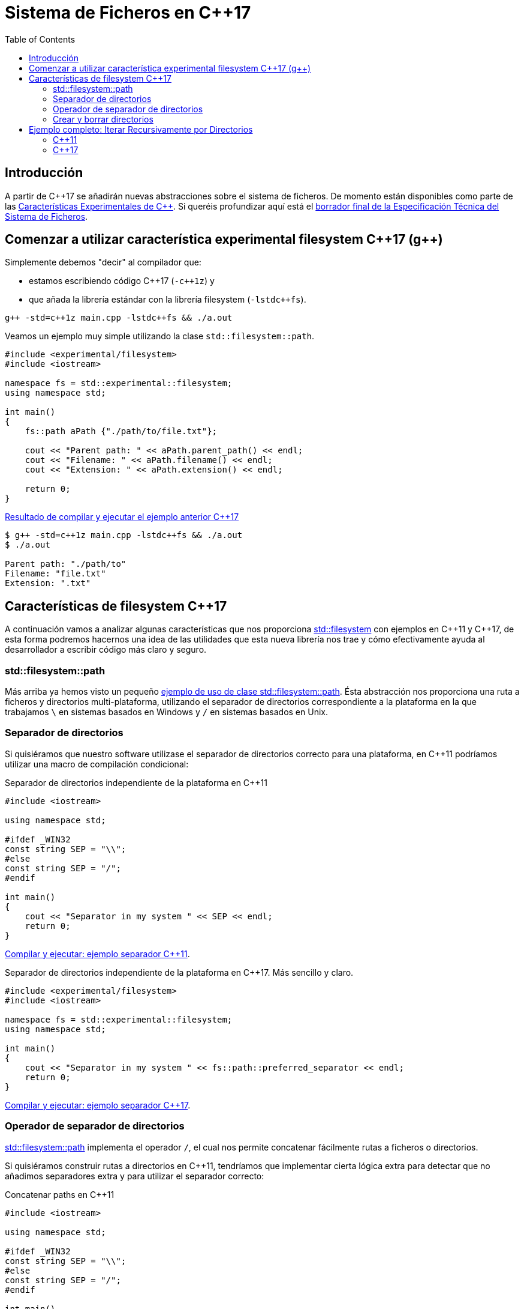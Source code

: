 = Sistema de Ficheros en C++17
:date: 2017-05-28 09:00
:keywords: C++, C++11, C++17, IO, Filesystem
:toc:
:description: Vamos a analizar con un ejemplo la forma de recorrer directorios de manera recursiva a partir de C++17
:lang: es
:docdate: {date}
:draft: https://www.open-std.org/jtc1/sc22/wg21/docs/papers/2014/n4100.pdf[borrador final de la Especificación Técnica del Sistema de Ficheros,window=_blank]
:fslink: https://en.cppreference.com/w/cpp/filesystem[std::filesystem,window=_blank]

== Introducción

A partir de {cpp}17 se añadirán nuevas abstracciones sobre el sistema de ficheros. De momento están disponibles como parte de las https://en.cppreference.com/w/cpp/experimental[Características Experimentales de {cpp}]. Si queréis profundizar aquí está el {draft}.

== Comenzar a utilizar característica experimental filesystem {cpp}17 (g++)

Simplemente debemos "decir" al compilador que:

* estamos escribiendo código {cpp}17 (`-c++1z`) y 
* que añada la librería estándar con la librería filesystem (`-lstdc++fs`).

[source,bash]
----
g++ -std=c++1z main.cpp -lstdc++fs && ./a.out
----

Veamos un ejemplo muy simple utilizando la clase `std::filesystem::path`.

[source,cpp]
----
#include <experimental/filesystem>
#include <iostream>

namespace fs = std::experimental::filesystem;
using namespace std;

int main()
{
    fs::path aPath {"./path/to/file.txt"};

    cout << "Parent path: " << aPath.parent_path() << endl;
    cout << "Filename: " << aPath.filename() << endl;
    cout << "Extension: " << aPath.extension() << endl;

    return 0;
}
----

.https://coliru.stacked-crooked.com/a/9f8bebb8b7f0fbe7[Resultado de compilar y ejecutar el ejemplo anterior {cpp}17,window=_blank]
[source,bash]
----
$ g++ -std=c++1z main.cpp -lstdc++fs && ./a.out
$ ./a.out

Parent path: "./path/to"
Filename: "file.txt"
Extension: ".txt"
----

== Características de filesystem {cpp}17

A continuación vamos a analizar algunas características que nos proporciona {fslink} con ejemplos en {cpp}11 y {cpp}17, de esta forma podremos hacernos una idea de las utilidades que esta nueva librería nos trae y cómo efectivamente ayuda al desarrollador a escribir código más claro y seguro.

=== std::filesystem::path

Más arriba ya hemos visto un pequeño https://coliru.stacked-crooked.com/a/9f8bebb8b7f0fbe7[ejemplo de uso de clase std::filesystem::path,window=_blank]. Ésta abstracción nos proporciona una ruta a ficheros y directorios multi-plataforma, utilizando el separador de directorios correspondiente a la plataforma en la que trabajamos `\` en sistemas basados en Windows y `/` en sistemas basados en Unix.

=== Separador de directorios

Si quisiéramos que nuestro software utilizase el separador de directorios correcto para una plataforma, en {cpp}11 podríamos utilizar una macro de compilación condicional:

.Separador de directorios independiente de la plataforma en {cpp}11
[source,cpp]
----
#include <iostream>

using namespace std;

#ifdef _WIN32
const string SEP = "\\";
#else
const string SEP = "/";
#endif

int main()
{
    cout << "Separator in my system " << SEP << endl;
    return 0;
}
----

https://coliru.stacked-crooked.com/a/5023ee989105fc54[Compilar y ejecutar: ejemplo separador {cpp}11,window=_blank].

.Separador de directorios independiente de la plataforma en {cpp}17. Más sencillo y claro.
[source,cpp]
----
#include <experimental/filesystem>
#include <iostream>

namespace fs = std::experimental::filesystem;
using namespace std;

int main()
{
    cout << "Separator in my system " << fs::path::preferred_separator << endl;
    return 0;
}
----
https://coliru.stacked-crooked.com/a/1f2f63b3f5597d05[Compilar y ejecutar: ejemplo separador {cpp}17,window=_blank].

=== Operador de separador de directorios

https://en.cppreference.com/w/cpp/filesystem/path[std::filesystem::path] implementa el operador `/`, el cual nos permite concatenar fácilmente rutas a ficheros o directorios.

Si quisiéramos construir rutas a directorios en {cpp}11, tendríamos que implementar cierta lógica extra para detectar que no añadimos separadores extra y para utilizar el separador correcto:

.Concatenar paths en {cpp}11
[source,cpp]
----
#include <iostream>

using namespace std;

#ifdef _WIN32
const string SEP = "\\";
#else
const string SEP = "/";
#endif

int main()
{
    string root {"/"};
    string dir {"var/www/"};
    string index {"index.html"};

    string pathToIndex{};
    pathToIndex.append(root).append(SEP).append(dir).append(SEP).append(index);

    cout << pathToIndex << endl;
    return 0;
}
----


.https://coliru.stacked-crooked.com/a/290b278ec1de9573[Compilar y ejecutar: ejemplo concatenar rutas {cpp}11,window=_blank]
[source,bash]
----
//var/www//index.html
----
Como vemos el resultado no es del todo correcto, deberíamos comprobar si las partes de la ruta ya contienen separador, para no añadirlo.

Toda esta lógica ya está implementada en https://en.cppreference.com/w/cpp/filesystem/path[std::filesystem::path], así que el código en {cpp}17 sería algo así:

.Concatenar paths en {cpp}17
[source,cpp]
----
#include <experimental/filesystem>
#include <iostream>

namespace fs = std::experimental::filesystem;
using namespace std;

int main()
{
    fs::path root {"/"};
    fs::path dir {"var/www/"};
    fs::path index {"index.html"};

    fs::path pathToIndex = root / dir / index;

    cout << pathToIndex << endl;
    return 0;
}
----

.https://coliru.stacked-crooked.com/a/a24d50875b4daad1[Compilar y ejecutar: ejemplo concatenar rutas {cpp}17]. 
[source,bash]
----
"/var/www/index.html"
----
Aquí el código es más limpio y el resultado es simplemente correcto, no hay separadores duplicados.

=== Crear y borrar directorios

{fslink} introduce algunas facilidades para crear y borrar directorios y ficheros, primero vamos a ver una de las formas de hacerlo en {cpp}11.

.Crear y borrar directorios anidados en {cpp}11
[source,cpp]
----
#include <iostream>
#include <cstdio>
#include <sys/stat.h>

using namespace std;

int main()
{
    auto opts = S_IRWXU | S_IRWXG | S_IROTH | S_IXOTH;
    mkdir("sandbox", opts);
    mkdir("sandbox/a", opts);
    mkdir("sandbox/a/b", opts);
    mkdir("sandbox/c", opts);
    mkdir("sandbox/c/d", opts);

    system("ls -la sandbox/*");

    remove("sandbox/c/d");
    remove("sandbox/a/b");
    remove("sandbox/c");
    remove("sandbox/a");
    remove("sandbox");

    system("ls -la");

    return 0;
}
----

 
.https://coliru.stacked-crooked.com/a/26f4763ec5b42adb[Compilar y ejecutar: crear y borrar directorios {cpp}11].
[source,bash]
----
g++-4.9 -std=c++11 main.cpp -lm && ./a.out
sandbox/a:
total 12
drwxr-xr-x 3 2001 2000 4096 May 28 12:27 .
drwxr-xr-x 4 2001 2000 4096 May 28 12:27 ..
drwxr-xr-x 2 2001 2000 4096 May 28 12:27 b

sandbox/c:
total 12
drwxr-xr-x 3 2001 2000 4096 May 28 12:27 .
drwxr-xr-x 4 2001 2000 4096 May 28 12:27 ..
drwxr-xr-x 2 2001 2000 4096 May 28 12:27 d
total 8012
drwxrwxrwx 2 2001 2000    4096 May 28 12:27 .
drwxrwxrwx 3 2002 2000 8175616 May 28 12:27 ..
-rwxr-xr-x 1 2001 2000    8168 May 28 12:27 a.out
-rw-rw-rw- 1 2001 2000     517 May 28 12:27 main.cpp
----
Para crear y borrar directorios anidados, debemos hacerlo uno por uno. Podemos escribir este fragmento de código con menos líneas, pero aún así tendremos que tener cuidado del orden en el que creamos/borramos los directorios.

.En {cpp}17 podemos borrar y crear directorios anidados con una sola llamada.
[source,cpp]
----
#include <experimental/filesystem>
#include <iostream>

namespace fs = std::experimental::filesystem;
using namespace std;

int main()
{
    fs::create_directories("sandbox/a/b");
    fs::create_directories("sandbox/c/d");
    system("ls -la sandbox/*");

    cout << "Were directories removed? " << fs::remove_all("sandbox") << endl;
    system("ls -la");

    return 0;
}
----

.https://coliru.stacked-crooked.com/a/62c2d22fa0e7144c[Compilar y ejecutar: crear y borrar directorios {cpp}17].
[source,bash]
----
g++ -std=c++1z -fconcepts -fgnu-tm  -O2 -Wall -Wextra -pedantic -pthread -pedantic-errors main.cpp -lm  -latomic -lstdc++fs && ./a.out
sandbox/a:
total 12
drwxr-xr-x 3 2001 2000 4096 May 28 16:45 .
drwxr-xr-x 4 2001 2000 4096 May 28 16:45 ..
drwxr-xr-x 2 2001 2000 4096 May 28 16:45 b

sandbox/c:
total 12
drwxr-xr-x 3 2001 2000 4096 May 28 16:45 .
drwxr-xr-x 4 2001 2000 4096 May 28 16:45 ..
drwxr-xr-x 2 2001 2000 4096 May 28 16:45 d
Were directories removed? 1
total 10132
drwxrwxrwx 2 2001 2000    4096 May 28 16:45 .
drwxrwxrwx 3 2002 2000 8175616 May 28 16:45 ..
-rwxr-xr-x 1 2001 2000 2170976 May 28 16:45 a.out
-rw-rw-rw- 1 2001 2000     393 May 28 16:45 main.cpp
----

== Ejemplo completo: Iterar Recursivamente por Directorios

Vamos a ver un ejemplo algo más completo, consiste en iterar recursivamente a través de directorios, filtrando los ficheros por extension.

=== {cpp}11

Este es el ejemplo en {cpp}11, sin filtrar por extension, para evitar complicarlo:


.filesystem.11.cpp
[source,cpp]
----
#include <dirent.h>
#include <cstring>
#include <iostream>
#include <fstream> // std::ofstream
#include <vector>
#include <memory>
#include <system_error>
#include <sys/stat.h>

using namespace std;

const string UP_DIR = "..";
const string CURRENT_DIR = ".";
const string SEP = "/";


string path(initializer_list<string> parts) 
{
    string pathTmp {};
    string separator = "";
    for (auto & part: parts) 
    {
        pathTmp.append(separator).append(part);
        separator = SEP;
    }
    return pathTmp;
}

vector<string> getDirectoryFiles(const string& dir, const vector<string> & extensions) 
{
    vector<string> files;
    shared_ptr<DIR> directory_ptr(opendir(dir.c_str()), [](DIR* dir){ dir && closedir(dir); });
    if (!directory_ptr) 
    {
        throw system_error(error_code(errno, system_category()), "Error opening : " + dir);
    }
 
    struct dirent *dirent_ptr;
    while ((dirent_ptr = readdir(directory_ptr.get())) != nullptr) 
    {
        const string fileName {dirent_ptr->d_name};
        if (dirent_ptr->d_type == DT_DIR) 
        {
            if (CURRENT_DIR != fileName && UP_DIR != fileName) 
            {
                auto subFiles = getDirectoryFiles(path({dir, fileName}), extensions);
                files.insert(end(files), begin(subFiles), end(subFiles));
            }
        } 
        else if (dirent_ptr->d_type == DT_REG) 
        {
            // here we should check also if filename has an extension in extensions vector
            files.push_back(path({dir, fileName}));
        }
    }
    return files;
}

int main ()
{
    auto opt = S_IRWXU | S_IRWXG | S_IROTH | S_IXOTH;
    mkdir("sandbox", opt);
    mkdir("sandbox/a", opt);
    mkdir("sandbox/a/b", opt);

	vector<string> e_files = {
	    "./sandbox/a/b/file1.rst", 
	    "./sandbox/a/b/file1.txt",
	    "./sandbox/a/file2.RST", 
	    "./sandbox/file3.md",
	    "./sandbox/will_be.ignored"
	};
	
	// create files
	for (auto &f: e_files)
	{
		ofstream of(f, ofstream::out);
		of << "test";
	}

    cout << "filtered files: " << endl;
	for (auto &f: getDirectoryFiles(".", {".rst", ".RST", ".md"})){
	    cout << "\t" << f << endl;
	}

    return 0;
}
----


.https://coliru.stacked-crooked.com/a/af4228e039a281b3[Compilar y ejecutar el ejemplo {cpp}11,window=_blank].
[source,bash]
----
g++ -std=c++11 -O2 -Wall -Wextra -pedantic -pthread -pedantic-errors main.cpp -lm  -latomic -lstdc++fs && ./a.out
filtered files: 
	./main.cpp
	./sandbox/file3.md
	./sandbox/will_be.ignored
	./sandbox/a/b/file1.rst
	./sandbox/a/b/file1.txt
	./sandbox/a/file2.RST
	./a.out
----

=== {cpp}17

El siguiente ejemplo filtra los ficheros por extension.

.filesystem.17.cpp
[source,bash]
----
#include <dirent.h>
#include <cstring>
#include <iostream>
#include <fstream> // std::ofstream
#include <vector>
#include <memory>
#include <system_error>
#include <sys/stat.h>

using namespace std;

const string UP_DIR = "..";
const string CURRENT_DIR = ".";
const string SEP = "/";


string path(initializer_list<string> parts) 
{
    string pathTmp {};
    string separator = "";
    for (auto & part: parts) 
    {
        pathTmp.append(separator).append(part);
        separator = SEP;
    }
    return pathTmp;
}

vector<string> getDirectoryFiles(const string& dir, const vector<string> & extensions) 
{
    vector<string> files;
    shared_ptr<DIR> directory_ptr(opendir(dir.c_str()), [](DIR* dir){ dir && closedir(dir); });
    if (!directory_ptr) 
    {
        throw system_error(error_code(errno, system_category()), "Error opening : " + dir);
    }
 
    struct dirent *dirent_ptr;
    while ((dirent_ptr = readdir(directory_ptr.get())) != nullptr) 
    {
        const string fileName {dirent_ptr->d_name};
        if (dirent_ptr->d_type == DT_DIR) 
        {
            if (CURRENT_DIR != fileName && UP_DIR != fileName) 
            {
                auto subFiles = getDirectoryFiles(path({dir, fileName}), extensions);
                files.insert(end(files), begin(subFiles), end(subFiles));
            }
        } 
        else if (dirent_ptr->d_type == DT_REG) 
        {
            // here we should check also if filename has an extension in extensions vector
            files.push_back(path({dir, fileName}));
        }
    }
    return files;
}

int main ()
{
    auto opt = S_IRWXU | S_IRWXG | S_IROTH | S_IXOTH;
    mkdir("sandbox", opt);
    mkdir("sandbox/a", opt);
    mkdir("sandbox/a/b", opt);

	vector<string> e_files = {
	    "./sandbox/a/b/file1.rst", 
	    "./sandbox/a/b/file1.txt",
	    "./sandbox/a/file2.RST", 
	    "./sandbox/file3.md",
	    "./sandbox/will_be.ignored"
	};
	
	// create files
	for (auto &f: e_files)
	{
		ofstream of(f, ofstream::out);
		of << "test";
	}

    cout << "filtered files: " << endl;
	for (auto &f: getDirectoryFiles(".", {".rst", ".RST", ".md"})){
	    cout << "\t" << f << endl;
	}

    return 0;
}
----

.https://coliru.stacked-crooked.com/a/af4228e039a281b3[Compilar y ejecutar el ejemplo {cpp}17,window=_blank].
[source,bash]
----
g++ -std=c++11 -O2 -Wall -Wextra -pedantic -pthread -pedantic-errors main.cpp -lm  -latomic -lstdc++fs && ./a.out
filtered files: 
	./main.cpp
	./sandbox/file3.md
	./sandbox/will_be.ignored
	./sandbox/a/b/file1.rst
	./sandbox/a/b/file1.txt
	./sandbox/a/file2.RST
	./a.out
----
